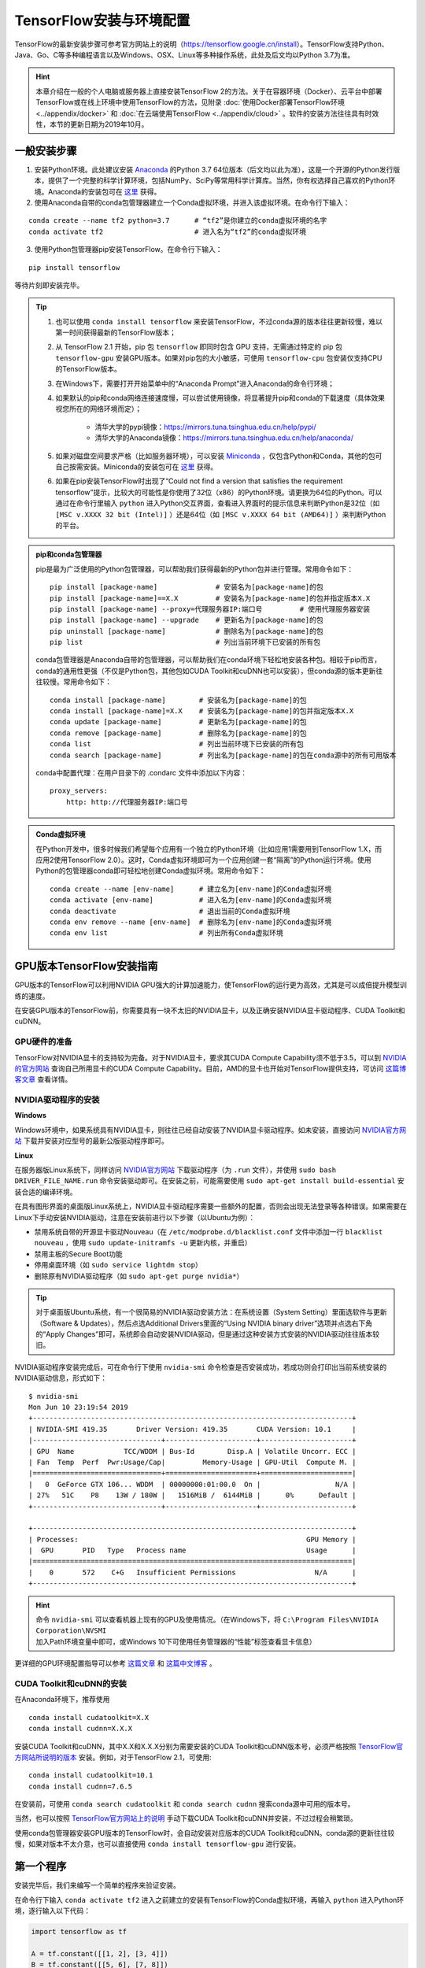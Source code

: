 TensorFlow安装与环境配置
======================================

TensorFlow的最新安装步骤可参考官方网站上的说明（https://tensorflow.google.cn/install）。TensorFlow支持Python、Java、Go、C等多种编程语言以及Windows、OSX、Linux等多种操作系统，此处及后文均以Python 3.7为准。

.. hint:: 本章介绍在一般的个人电脑或服务器上直接安装TensorFlow 2的方法。关于在容器环境（Docker）、云平台中部署TensorFlow或在线上环境中使用TensorFlow的方法，见附录 :doc:`使用Docker部署TensorFlow环境 <../appendix/docker>` 和 :doc:`在云端使用TensorFlow <../appendix/cloud>` 。软件的安装方法往往具有时效性，本节的更新日期为2019年10月。

一般安装步骤
^^^^^^^^^^^^^^^^^^^^^^^^^^^^^^^^^^^^^^^^^^^^

1. 安装Python环境。此处建议安装 `Anaconda <https://www.anaconda.com/>`_ 的Python 3.7 64位版本（后文均以此为准），这是一个开源的Python发行版本，提供了一个完整的科学计算环境，包括NumPy、SciPy等常用科学计算库。当然，你有权选择自己喜欢的Python环境。Anaconda的安装包可在 `这里 <https://mirrors.tuna.tsinghua.edu.cn/anaconda/archive/>`_ 获得。

2. 使用Anaconda自带的conda包管理器建立一个Conda虚拟环境，并进入该虚拟环境。在命令行下输入：

::

    conda create --name tf2 python=3.7      # “tf2”是你建立的conda虚拟环境的名字
    conda activate tf2                      # 进入名为“tf2”的conda虚拟环境

3. 使用Python包管理器pip安装TensorFlow。在命令行下输入：

::

    pip install tensorflow

等待片刻即安装完毕。

.. tip:: 

    1. 也可以使用 ``conda install tensorflow`` 来安装TensorFlow，不过conda源的版本往往更新较慢，难以第一时间获得最新的TensorFlow版本；
    2. 从 TensorFlow 2.1 开始，pip 包 ``tensorflow`` 即同时包含 GPU 支持，无需通过特定的 pip 包 ``tensorflow-gpu`` 安装GPU版本。如果对pip包的大小敏感，可使用 ``tensorflow-cpu`` 包安装仅支持CPU的TensorFlow版本。
    3. 在Windows下，需要打开开始菜单中的“Anaconda Prompt”进入Anaconda的命令行环境；
    4. 如果默认的pip和conda网络连接速度慢，可以尝试使用镜像，将显著提升pip和conda的下载速度（具体效果视您所在的网络环境而定）；
        
        - 清华大学的pypi镜像：https://mirrors.tuna.tsinghua.edu.cn/help/pypi/
        - 清华大学的Anaconda镜像：https://mirrors.tuna.tsinghua.edu.cn/help/anaconda/
    5. 如果对磁盘空间要求严格（比如服务器环境），可以安装 `Miniconda <https://docs.conda.io/en/latest/miniconda.html>`_ ，仅包含Python和Conda，其他的包可自己按需安装。Miniconda的安装包可在 `这里 <https://mirrors.tuna.tsinghua.edu.cn/anaconda/miniconda/>`_ 获得。
    6. 如果在pip安装TensorFlow时出现了“Could not find a version that satisfies the requirement tensorflow”提示，比较大的可能性是你使用了32位（x86）的Python环境。请更换为64位的Python。可以通过在命令行里输入 ``python`` 进入Python交互界面，查看进入界面时的提示信息来判断Python是32位（如 ``[MSC v.XXXX 32 bit (Intel)]`` ）还是64位（如 ``[MSC v.XXXX 64 bit (AMD64)]`` ）来判断Python的平台。

.. admonition:: pip和conda包管理器

    pip是最为广泛使用的Python包管理器，可以帮助我们获得最新的Python包并进行管理。常用命令如下：

    ::

        pip install [package-name]              # 安装名为[package-name]的包
        pip install [package-name]==X.X         # 安装名为[package-name]的包并指定版本X.X
        pip install [package-name] --proxy=代理服务器IP:端口号         # 使用代理服务器安装
        pip install [package-name] --upgrade    # 更新名为[package-name]的包
        pip uninstall [package-name]            # 删除名为[package-name]的包
        pip list                                # 列出当前环境下已安装的所有包
    
    conda包管理器是Anaconda自带的包管理器，可以帮助我们在conda环境下轻松地安装各种包。相较于pip而言，conda的通用性更强（不仅是Python包，其他包如CUDA Toolkit和cuDNN也可以安装），但conda源的版本更新往往较慢。常用命令如下：

    ::

        conda install [package-name]        # 安装名为[package-name]的包
        conda install [package-name]=X.X    # 安装名为[package-name]的包并指定版本X.X
        conda update [package-name]         # 更新名为[package-name]的包
        conda remove [package-name]         # 删除名为[package-name]的包
        conda list                          # 列出当前环境下已安装的所有包
        conda search [package-name]         # 列出名为[package-name]的包在conda源中的所有可用版本

    conda中配置代理：在用户目录下的 .condarc 文件中添加以下内容：

    ::

        proxy_servers:
            http: http://代理服务器IP:端口号

.. admonition:: Conda虚拟环境

    在Python开发中，很多时候我们希望每个应用有一个独立的Python环境（比如应用1需要用到TensorFlow 1.X，而应用2使用TensorFlow 2.0）。这时，Conda虚拟环境即可为一个应用创建一套“隔离”的Python运行环境。使用Python的包管理器conda即可轻松地创建Conda虚拟环境。常用命令如下：

    ::

        conda create --name [env-name]      # 建立名为[env-name]的Conda虚拟环境
        conda activate [env-name]           # 进入名为[env-name]的Conda虚拟环境
        conda deactivate                    # 退出当前的Conda虚拟环境
        conda env remove --name [env-name]  # 删除名为[env-name]的Conda虚拟环境
        conda env list                      # 列出所有Conda虚拟环境

.. _zh_hans_gpu_tensorflow:

GPU版本TensorFlow安装指南
^^^^^^^^^^^^^^^^^^^^^^^^^^^^^^^^^^^^^^^^^^^^

GPU版本的TensorFlow可以利用NVIDIA GPU强大的计算加速能力，使TensorFlow的运行更为高效，尤其是可以成倍提升模型训练的速度。

在安装GPU版本的TensorFlow前，你需要具有一块不太旧的NVIDIA显卡，以及正确安装NVIDIA显卡驱动程序、CUDA Toolkit和cuDNN。

GPU硬件的准备
-------------------------------------------

TensorFlow对NVIDIA显卡的支持较为完备。对于NVIDIA显卡，要求其CUDA Compute Capability须不低于3.5，可以到 `NVIDIA的官方网站 <https://developer.nvidia.com/cuda-gpus/>`_ 查询自己所用显卡的CUDA Compute Capability。目前，AMD的显卡也开始对TensorFlow提供支持，可访问  `这篇博客文章 <https://medium.com/tensorflow/amd-rocm-gpu-support-for-tensorflow-33c78cc6a6cf>`_  查看详情。

NVIDIA驱动程序的安装
-------------------------------------------

**Windows** 

Windows环境中，如果系统具有NVIDIA显卡，则往往已经自动安装了NVIDIA显卡驱动程序。如未安装，直接访问 `NVIDIA官方网站 <https://www.nvidia.com/Download/index.aspx?lang=en-us>`_ 下载并安装对应型号的最新公版驱动程序即可。

**Linux** 

在服务器版Linux系统下，同样访问 `NVIDIA官方网站 <https://www.nvidia.com/Download/index.aspx?lang=en-us>`_ 下载驱动程序（为 ``.run`` 文件），并使用 ``sudo bash DRIVER_FILE_NAME.run`` 命令安装驱动即可。在安装之前，可能需要使用 ``sudo apt-get install build-essential`` 安装合适的编译环境。

在具有图形界面的桌面版Linux系统上，NVIDIA显卡驱动程序需要一些额外的配置，否则会出现无法登录等各种错误。如果需要在Linux下手动安装NVIDIA驱动，注意在安装前进行以下步骤（以Ubuntu为例）：

- 禁用系统自带的开源显卡驱动Nouveau（在 ``/etc/modprobe.d/blacklist.conf`` 文件中添加一行 ``blacklist nouveau`` ，使用 ``sudo update-initramfs -u`` 更新内核，并重启）
- 禁用主板的Secure Boot功能
- 停用桌面环境（如 ``sudo service lightdm stop``）
- 删除原有NVIDIA驱动程序（如 ``sudo apt-get purge nvidia*``）

.. tip:: 对于桌面版Ubuntu系统，有一个很简易的NVIDIA驱动安装方法：在系统设置（System Setting）里面选软件与更新（Software & Updates），然后点选Additional Drivers里面的“Using NVIDIA binary driver”选项并点选右下角的“Apply Changes”即可，系统即会自动安装NVIDIA驱动，但是通过这种安装方式安装的NVIDIA驱动往往版本较旧。

NVIDIA驱动程序安装完成后，可在命令行下使用 ``nvidia-smi`` 命令检查是否安装成功，若成功则会打印出当前系统安装的NVIDIA驱动信息，形式如下：

::
    
    $ nvidia-smi
    Mon Jun 10 23:19:54 2019
    +-----------------------------------------------------------------------------+
    | NVIDIA-SMI 419.35       Driver Version: 419.35       CUDA Version: 10.1     |
    |-------------------------------+----------------------+----------------------+
    | GPU  Name            TCC/WDDM | Bus-Id        Disp.A | Volatile Uncorr. ECC |
    | Fan  Temp  Perf  Pwr:Usage/Cap|         Memory-Usage | GPU-Util  Compute M. |
    |===============================+======================+======================|
    |   0  GeForce GTX 106... WDDM  | 00000000:01:00.0  On |                  N/A |
    | 27%   51C    P8    13W / 180W |   1516MiB /  6144MiB |      0%      Default |
    +-------------------------------+----------------------+----------------------+

    +-----------------------------------------------------------------------------+
    | Processes:                                                       GPU Memory |
    |  GPU       PID   Type   Process name                             Usage      |
    |=============================================================================|
    |    0       572    C+G   Insufficient Permissions                   N/A      |
    +-----------------------------------------------------------------------------+

.. hint:: 命令 ``nvidia-smi`` 可以查看机器上现有的GPU及使用情况。（在Windows下，将 ``C:\Program Files\NVIDIA Corporation\NVSMI`` 加入Path环境变量中即可，或Windows 10下可使用任务管理器的“性能”标签查看显卡信息）

更详细的GPU环境配置指导可以参考 `这篇文章 <https://www.linkedin.com/pulse/installing-nvidia-cuda-80-ubuntu-1604-linux-gpu-new-victor/>`_ 和 `这篇中文博客 <https://blog.csdn.net/wf19930209/article/details/81877822>`_ 。

CUDA Toolkit和cuDNN的安装
-------------------------------------------

在Anaconda环境下，推荐使用 

::

    conda install cudatoolkit=X.X
    conda install cudnn=X.X.X

安装CUDA Toolkit和cuDNN，其中X.X和X.X.X分别为需要安装的CUDA Toolkit和cuDNN版本号，必须严格按照 `TensorFlow官方网站所说明的版本 <https://www.tensorflow.org/install/gpu#software_requirements>`_ 安装。例如，对于TensorFlow 2.1，可使用::

    conda install cudatoolkit=10.1
    conda install cudnn=7.6.5

在安装前，可使用 ``conda search cudatoolkit`` 和 ``conda search cudnn`` 搜索conda源中可用的版本号。

当然，也可以按照 `TensorFlow官方网站上的说明 <https://www.tensorflow.org/install/gpu>`_ 手动下载CUDA Toolkit和cuDNN并安装，不过过程会稍繁琐。

使用conda包管理器安装GPU版本的TensorFlow时，会自动安装对应版本的CUDA Toolkit和cuDNN。conda源的更新往往较慢，如果对版本不太介意，也可以直接使用 ``conda install tensorflow-gpu`` 进行安装。

第一个程序
^^^^^^^^^^^^^^^^^^^^^^^^^^^^^^^^^^^^^^^^^^^^

安装完毕后，我们来编写一个简单的程序来验证安装。

在命令行下输入 ``conda activate tf2`` 进入之前建立的安装有TensorFlow的Conda虚拟环境，再输入 ``python`` 进入Python环境，逐行输入以下代码：

.. code-block:: python

    import tensorflow as tf

    A = tf.constant([[1, 2], [3, 4]])
    B = tf.constant([[5, 6], [7, 8]])
    C = tf.matmul(A, B)

    print(C)

如果能够最终输出::

    tf.Tensor(
    [[19 22]
    [43 50]], shape=(2, 2), dtype=int32)

说明TensorFlow已安装成功。运行途中可能会输出一些TensorFlow的提示信息，属于正常现象。

.. admonition:: 导入 TensorFlow 时部分可能出现的错误信息及解决方案

    如果你在 Windows 下安装了 TensorFlow 2.1 正式版，可能会在导入TensorFlow时出现 `DLL载入错误 <https://github.com/tensorflow/tensorflow/issues/35749>`_ 。此时安装 `Microsoft Visual C++ Redistributable for Visual Studio 2015, 2017 and 2019 <https://support.microsoft.com/en-us/help/2977003/the-latest-supported-visual-c-downloads>`_ 即可正常使用。

    如果你的 CPU 年代比较久远或型号较为低端（例如，英特尔的 Atom 系列处理器），可能会在导入 TensorFlow 时直接崩溃。这是由于 TensorFlow 在版本 1.6 及之后，在官方编译版本中默认加入了 AVX 指令集。如果你的 CPU 不支持 AVX 指令集就会报错（你可以在Windows下使用CPU-Z，或在Linux下使用 ``cat /proc/cpuinfo`` 查看当前CPU的指令集支持）。此时，建议结合自己的软硬件环境，使用社区编译版本进行安装，例如 GitHub上的 `yaroslavvb/tensorflow-community-wheels <https://github.com/yaroslavvb/tensorflow-community-wheels>`_ 。截至 2020 年 6 月，`这个Issue <https://github.com/yaroslavvb/tensorflow-community-wheels/issues/153>`_ 里包含了去除 AVX 后，Ubuntu下编译的最新版 TensorFlow。如果你的动手能力较强，也可以考虑在自己的平台下重新编译 TensorFlow。关于 CPU 指令集的更多内容可参考 `“TensorFlow性能优化”一章的“使用针对特定 CPU 指令集优化的 TensorFlow”一节 <https://mp.weixin.qq.com/s?__biz=MzU1OTMyNDcxMQ==&mid=2247487801&idx=1&sn=acc74835c7cb8b4d15614dc7f758209e&chksm=fc185a71cb6fd367c580e24f408e6bbfaec4848393f490eb4a6769100b5a8058e653d22ed8da&scene=21#wechat_redirect>`_ 。 

此处使用的是Python语言，关于Python语言的入门教程可以参考 `runoob网站的Python 3教程 <http://www.runoob.com/python3/python3-tutorial.html>`_ 或 `廖雪峰的Python教程 <https://www.liaoxuefeng.com>`_ ，本手册之后将默认读者拥有Python语言的基本知识。不用紧张，Python语言易于上手，而TensorFlow本身也不会用到Python语言的太多高级特性。

IDE设置
^^^^^^^^^^^^^^^^^^^^^^^^^^^^^^^^^^^^^^^^^^^^

对于机器学习的研究者和从业者，建议使用 `PyCharm <http://www.jetbrains.com/pycharm/>`_ 作为Python开发的IDE。

在新建项目时，你需要选定项目的Python Interpreter，也就是用怎样的Python环境来运行你的项目。在安装部分，你所建立的每个Conda虚拟环境其实都有一个自己独立的Python Interpreter，你只需要将它们添加进来即可。选择“Add”，并在接下来的窗口选择“Existing Environment”，在Interpreter处选择 ``Anaconda安装目录/envs/所需要添加的Conda环境名字/python.exe`` （Linux下无 ``.exe`` 后缀）并点击“OK”即可。如果选中了“Make available to all projects”，则在所有项目中都可以选择该Python Interpreter。注意，在Windows下Anaconda的默认安装目录比较特殊，一般为  ``C:\Users\用户名\Anaconda3\`` 或 ``C:\Users\用户名\AppData\Local\Continuum\anaconda3`` 。此处 ``AppData`` 是隐藏文件夹。

对于TensorFlow开发而言，PyCharm的Professonal版本非常有用的一个特性是 **远程调试** （Remote Debugging）。当你编写程序的终端机性能有限，但又有一台可远程ssh访问的高性能计算机（一般具有高性能GPU）时，远程调试功能可以让你在终端机编写程序的同时，在远程计算机上调试和运行程序（尤其是训练模型）。你在终端机上对代码和数据的修改可以自动同步到远程机，在实际使用的过程中如同在远程机上编写程序一般，与串流游戏有异曲同工之妙。不过远程调试对网络的稳定性要求高，如果需要长时间训练模型，建议登录远程机终端直接训练模型（Linux下可以结合 ``nohup`` 命令 [#nohup]_ ，让进程在后端运行，不受终端退出的影响）。远程调试功能的具体配置步骤见 `PyCharm文档 <https://www.jetbrains.com/help/pycharm/remote-debugging-with-product.html>`_ 。

.. tip:: 如果你是学生并有.edu结尾的邮箱的话，可以在 `这里 <http://www.jetbrains.com/student/>`_ 申请PyCharm的免费Professional版本授权。

对于TensorFlow及深度学习的业余爱好者或者初学者， `Visual Studio Code <https://code.visualstudio.com/>`_ 或者一些在线的交互式Python环境（比如免费的 `Google Colab <https://colab.research.google.com/>`_ ）也是不错的选择。Colab的使用方式可参考 :ref:`附录 <zh_hans_colab>` 。

.. warning:: 如果你使用的是旧版本的 PyCharm ，可能会在安装 TensorFlow 2 后出现部分代码自动补全功能丧失的问题。升级到新版的 PyCharm （2019.3及以后版本）即可解决这一问题。


.. [#nohup] 关于  ``nohup`` 命令可参考 https://www.ibm.com/developerworks/cn/linux/l-cn-nohup/

TensorFlow所需的硬件配置 *
^^^^^^^^^^^^^^^^^^^^^^^^^^^^^^^^^^^^^^^^^^^^

.. hint:: 对于学习而言，TensorFlow的硬件门槛并不高。甚至，借助 :ref:`免费 <zh_hans_colab>` 或 :ref:`灵活 <zh_hans_gcp>` 的云端计算资源，只要你有一台能上网的电脑，就能够熟练掌握TensorFlow！

在很多人的刻板印象中，TensorFlow乃至深度学习是一件非常“吃硬件”的事情，以至于一接触TensorFlow，第一件事情可能就是想如何升级自己的电脑硬件。不过，TensorFlow所需的硬件配置很大程度是视任务和使用环境而定的：

- 对于TensorFlow初学者，无需硬件升级也可以很好地学习和掌握TensorFlow。本手册中的大部分教学示例，大部分当前主流的个人电脑（即使没有GPU）均可胜任，无需添置其他硬件设备。对于本手册中部分计算量较大的示例（例如 :ref:`在cats_vs_dogs数据集上训练CNN图像分类 <zh_hans_cats_vs_dogs>` ），一块主流的NVIDIA GPU会大幅加速训练。如果自己的个人电脑难以胜任，可以考虑在云端（例如 :ref:`免费的 Colab <zh_hans_colab>` ）进行模型训练。
- 对于参加数据科学竞赛（比如Kaggle）或者经常在本机进行训练的个人爱好者或开发者，一块高性能的NVIDIA GPU往往是必要的。CUDA核心数和显存大小是决定显卡机器学习性能的两个关键参数，前者决定训练速度，后者决定可以训练多大的模型以及训练时的最大Batch Size，对于较大规模的训练而言尤其敏感。
- 对于前沿的机器学习研究（尤其是计算机视觉和自然语言处理领域），多GPU并行训练是标准配置。为了快速迭代实验结果以及训练更大规模的模型以提升性能，4卡、8卡或更高的GPU数量是常态。

作为参考，笔者给出截至本手册撰写时，自己所在工作环境的一些硬件配置：

- 笔者写作本书的示例代码时，除了分布式和云端训练相关章节，其他部分均使用一台Intel i5处理器，16GB DDR3内存的普通台式机（未使用GPU）在本地开发测试，部分计算量较大的模型使用了一块淘宝上180元购买的 NVIDIA P106-90 （单卡3GB显存）矿卡进行训练；
- 在笔者的研究工作中，长年使用一块 NVIDIA GTX 1060 （单卡6GB显存）在本地环境进行模型的基础开发和调试；
- 笔者所在的实验室使用一台4块 NVIDIA GTX 1080 Ti （单卡11GB显存）并行的工作站和一台10块 NVIDIA GTX 1080 Ti （单卡11GB显存）并行的服务器进行前沿计算机视觉模型的训练；
- 笔者合作过的公司使用8块 NVIDIA Tesla V100 （单卡32GB显存）并行的服务器进行前沿自然语言处理（如大规模机器翻译）模型的训练。

尽管科研机构或公司使用的计算硬件配置堪称豪华，不过与其他前沿科研领域（例如生物）动辄几十上百万的仪器试剂费用相比，依然不算太贵（毕竟一台六七万至二三十万的深度学习服务器就可以供数位研究者使用很长时间）。因此，机器学习相对而言还是十分平易近人的。

关于深度学习工作站的具体配置，由于硬件行情更新较快，故不在此列出具体配置，推荐关注 `知乎问题 - 如何配置一台适用于深度学习的工作站？ <https://www.zhihu.com/question/33996159>`_ ，并结合最新市场情况进行配置。

.. raw:: html

    <script>
        $(document).ready(function(){
            $(".rst-footer-buttons").after("<div id='discourse-comments'></div>");
            DiscourseEmbed = { discourseUrl: 'https://discuss.tf.wiki/', topicId: 188 };
            (function() {
                var d = document.createElement('script'); d.type = 'text/javascript'; d.async = true;
                d.src = DiscourseEmbed.discourseUrl + 'javascripts/embed.js';
                (document.getElementsByTagName('head')[0] || document.getElementsByTagName('body')[0]).appendChild(d);
            })();
        });
    </script>